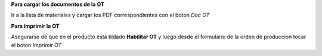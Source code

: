 **Para cargar los documentos de la OT**

Ir a la lista de materiales y cargar los PDF correspondientes con el boton
*Doc OT*

**Para imprimir la OT**

Asegurarse de que en el producto esta tildado **Habilitar OT** y luego desde
el formulario de la orden de produccion tocar el boton *Imprimir OT*
